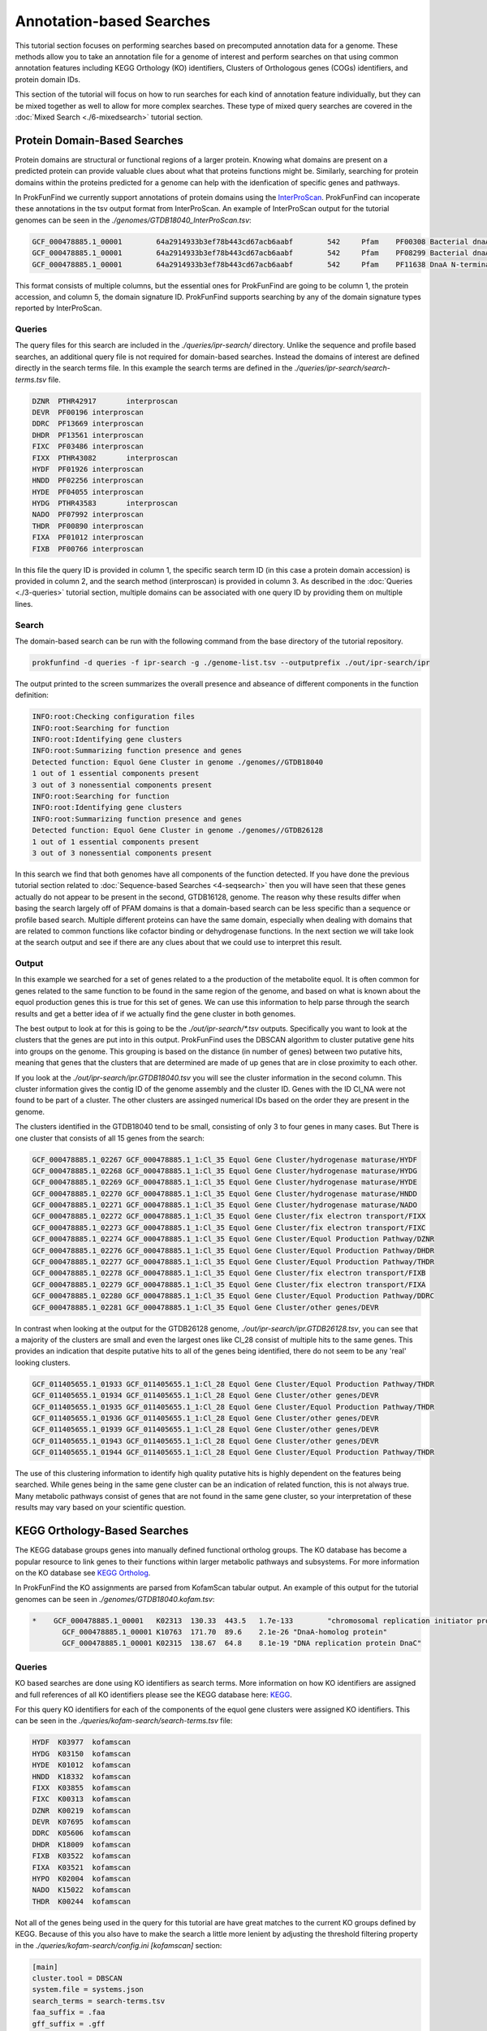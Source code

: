 *****************************
Annotation-based Searches
*****************************

This tutorial section focuses on performing searches based on precomputed
annotation data for a genome. These methods allow you to take an annotation
file for a genome of interest and perform searches on that using common
annotation features including KEGG Orthology (KO) identifiers, Clusters of
Orthologous genes (COGs) identifiers, and protein domain IDs.

This section of the tutorial will focus on how to run searches for
each kind of annotation feature individually, but they can be mixed
together as well to allow for more complex searches. These type of
mixed query searches are covered in the :doc:`Mixed Search <./6-mixedsearch>` tutorial section.

Protein Domain-Based Searches
#############################
Protein domains are structural or functional regions of a larger protein. Knowing
what domains are present on a predicted protein can provide valuable clues about
what that proteins functions might be. Similarly, searching for protein domains
within the proteins predicted for a genome can help with the idenfication of
specific genes and pathways.

In ProkFunFind we currently support annotations of protein domains using the
`InterProScan <https://interproscan-docs.readthedocs.io/en/latest/>`_.
ProkFunFind can incoperate these annotations in the tsv output format from
InterProScan. An example of InterProScan output for the tutorial genomes can
be seen in the `./genomes/GTDB18040_InterProScan.tsv`:

.. code-block::

   GCF_000478885.1_00001	64a2914933b3ef78b443cd67acb6aabf	542	Pfam	PF00308	Bacterial dnaA  protein	196	417	3.8E-65	T	14-10-2020	IPR013317	Chromosomal replication initiator protein DnaA
   GCF_000478885.1_00001	64a2914933b3ef78b443cd67acb6aabf	542	Pfam	PF08299	Bacterial dnaA protein helix-turn-helix	450	516	6.1E-24	T	14-10-2020	IPR013159	Chromosomal replication initiator, DnaA C-terminal	GO:0005524|GO:0006270|GO:0006275|GO:0043565
   GCF_000478885.1_00001	64a2914933b3ef78b443cd67acb6aabf	542	Pfam	PF11638	DnaA N-terminal domain	7	71	5.2E-11	T	14-10-2020	IPR024633	DnaA N-terminal domain


This format consists of multiple columns, but the essential ones
for ProkFunFind are going to be column 1, the protein accession, and column 5,
the domain signature ID. ProkFunFind supports searching by any of the domain
signature types reported by InterProScan.

Queries
*******
The query files for this search are included in the `./queries/ipr-search/`
directory. Unlike the sequence and profile based searches, an additional query
file is not required for domain-based searches. Instead the domains of
interest are defined directly in the search terms file. In this example the
search terms are defined in the `./queries/ipr-search/search-terms.tsv` file.

.. code-block::

  DZNR	PTHR42917	interproscan
  DEVR	PF00196	interproscan
  DDRC	PF13669	interproscan
  DHDR	PF13561	interproscan
  FIXC	PF03486	interproscan
  FIXX	PTHR43082	interproscan
  HYDF	PF01926	interproscan
  HNDD	PF02256	interproscan
  HYDE	PF04055	interproscan
  HYDG	PTHR43583	interproscan
  NADO	PF07992	interproscan
  THDR	PF00890	interproscan
  FIXA	PF01012	interproscan
  FIXB	PF00766	interproscan

In this file the query ID is provided in column 1, the specific search term ID
(in this case a protein domain accession) is provided in column 2, and the
search method (interproscan) is provided in column 3.
As described in the :doc:`Queries <./3-queries>` tutorial section, multiple domains can be associated with one query ID by
providing them on multiple lines.

Search
******
The domain-based search can be run with the following command from the base
directory of the tutorial repository.

.. code-block::

  prokfunfind -d queries -f ipr-search -g ./genome-list.tsv --outputprefix ./out/ipr-search/ipr

The output printed to the screen summarizes the overall presence and abseance of
different components in the function definition:

.. code-block::

  INFO:root:Checking configuration files
  INFO:root:Searching for function
  INFO:root:Identifying gene clusters
  INFO:root:Summarizing function presence and genes
  Detected function: Equol Gene Cluster in genome ./genomes//GTDB18040
  1 out of 1 essential components present
  3 out of 3 nonessential components present
  INFO:root:Searching for function
  INFO:root:Identifying gene clusters
  INFO:root:Summarizing function presence and genes
  Detected function: Equol Gene Cluster in genome ./genomes//GTDB26128
  1 out of 1 essential components present
  3 out of 3 nonessential components present

In this search we find that both genomes have all components of the function
detected. If you have done the previous tutorial section related to
:doc:`Sequence-based Searches <4-seqsearch>` then you will have seen that these
genes actually do not appear to be present in the second, GTDB16128, genome.
The reason why these results differ when basing the search largely off of PFAM
domains is that a domain-based search can be less specific than a sequence or
profile based search. Multiple different proteins can have the same domain,
especially when dealing with domains that are related to common functions like
cofactor binding or dehydrogenase functions. In the next section we will take
look at the search output and see if there are any clues about that we could
use to interpret this result.

Output
******
In this example we searched for a set of genes related to a the production
of the metabolite equol. It is often common for genes related to the same
function to be found in the same region of the genome, and based on what is
known about the equol production genes this is true for this set of genes.
We can use this information to help parse through the search results and
get a better idea of if we actually find the gene cluster in both genomes.

The best output to look at for this is going to be the `./out/ipr-search/*.tsv`
outputs. Specifically you want to look at the clusters that the genes are put
into in this output. ProkFunFind uses the DBSCAN algorithm to cluster putative
gene hits into groups on the genome. This grouping is based on the distance
(in number of genes) between two putative hits, meaning that genes that the
clusters that are determined are made of up genes that are in close proximity
to each other.

If you look at the `./out/ipr-search/ipr.GTDB18040.tsv` you will see the cluster
information in the second column. This cluster information gives the
contig ID of the genome assembly and the cluster ID. Genes with the
ID Cl_NA were not found to be part of a cluster. The other clusters are assinged
numerical IDs based on the order they are present in the genome.

The clusters identified in the GTDB18040 tend to be small, consisting of only
3 to four genes in many cases. But There is one cluster that consists of
all 15 genes from the search:

.. code-block::

  GCF_000478885.1_02267	GCF_000478885.1_1:Cl_35	Equol Gene Cluster/hydrogenase maturase/HYDF
  GCF_000478885.1_02268	GCF_000478885.1_1:Cl_35	Equol Gene Cluster/hydrogenase maturase/HYDG
  GCF_000478885.1_02269	GCF_000478885.1_1:Cl_35	Equol Gene Cluster/hydrogenase maturase/HYDE
  GCF_000478885.1_02270	GCF_000478885.1_1:Cl_35	Equol Gene Cluster/hydrogenase maturase/HNDD
  GCF_000478885.1_02271	GCF_000478885.1_1:Cl_35	Equol Gene Cluster/hydrogenase maturase/NADO
  GCF_000478885.1_02272	GCF_000478885.1_1:Cl_35	Equol Gene Cluster/fix electron transport/FIXX
  GCF_000478885.1_02273	GCF_000478885.1_1:Cl_35	Equol Gene Cluster/fix electron transport/FIXC
  GCF_000478885.1_02274	GCF_000478885.1_1:Cl_35	Equol Gene Cluster/Equol Production Pathway/DZNR
  GCF_000478885.1_02276	GCF_000478885.1_1:Cl_35	Equol Gene Cluster/Equol Production Pathway/DHDR
  GCF_000478885.1_02277	GCF_000478885.1_1:Cl_35	Equol Gene Cluster/Equol Production Pathway/THDR
  GCF_000478885.1_02278	GCF_000478885.1_1:Cl_35	Equol Gene Cluster/fix electron transport/FIXB
  GCF_000478885.1_02279	GCF_000478885.1_1:Cl_35	Equol Gene Cluster/fix electron transport/FIXA
  GCF_000478885.1_02280	GCF_000478885.1_1:Cl_35	Equol Gene Cluster/Equol Production Pathway/DDRC
  GCF_000478885.1_02281	GCF_000478885.1_1:Cl_35	Equol Gene Cluster/other genes/DEVR

In contrast when looking at the output for the GTDB26128 genome,
`./out/ipr-search/ipr.GTDB26128.tsv`, you can see that a majority of the
clusters are small and even the largest ones like Cl_28 consist of multiple hits
to the same genes. This provides an indication that despite putative hits to
all of the genes being identified, there do not seem to be any 'real' looking
clusters.

.. code-block::

  GCF_011405655.1_01933	GCF_011405655.1_1:Cl_28	Equol Gene Cluster/Equol Production Pathway/THDR
  GCF_011405655.1_01934	GCF_011405655.1_1:Cl_28	Equol Gene Cluster/other genes/DEVR
  GCF_011405655.1_01935	GCF_011405655.1_1:Cl_28	Equol Gene Cluster/Equol Production Pathway/THDR
  GCF_011405655.1_01936	GCF_011405655.1_1:Cl_28	Equol Gene Cluster/other genes/DEVR
  GCF_011405655.1_01939	GCF_011405655.1_1:Cl_28	Equol Gene Cluster/other genes/DEVR
  GCF_011405655.1_01943	GCF_011405655.1_1:Cl_28	Equol Gene Cluster/other genes/DEVR
  GCF_011405655.1_01944	GCF_011405655.1_1:Cl_28	Equol Gene Cluster/Equol Production Pathway/THDR


The use of this clustering information to identify high quality putative hits
is highly dependent on the features being searched. While genes being in the
same gene cluster can be an indication of related function, this is not always
true. Many metabolic pathways consist of genes that are not found in the
same gene cluster, so your interpretation of these results may vary based on
your scientific question.


KEGG Orthology-Based Searches
#############################
The KEGG database groups genes into manually defined functional ortholog groups.
The KO database has become a popular resource to link genes to their functions
within larger metabolic pathways and subsystems. For more information on the
KO database see `KEGG Ortholog <https://www.genome.jp/kegg/ko.html>`_.

In ProkFunFind the KO assignments are parsed from KofamScan tabular output. An
example of this output for the tutorial genomes can be seen in `./genomes/GTDB18040.kofam.tsv`:

.. code-block::

   *	GCF_000478885.1_00001	K02313	130.33	443.5	1.7e-133	"chromosomal replication initiator protein"
  	  GCF_000478885.1_00001	K10763	171.70	89.6	2.1e-26	"DnaA-homolog protein"
  	  GCF_000478885.1_00001	K02315	138.67	64.8	8.1e-19	"DNA replication protein DnaC"


Queries
*******
KO based searches are done using KO identifiers as search terms. More information
on how KO identifiers are assigned and full references of all KO identifiers please
see the KEGG database here: `KEGG <https://www.genome.jp/kegg/ko.html>`_.

For this query KO identifiers for each of the components of the equol gene clusters
were assigned KO identifiers. This can be seen in the
`./queries/kofam-search/search-terms.tsv` file:

.. code-block::

  HYDF	K03977	kofamscan
  HYDG	K03150	kofamscan
  HYDE	K01012	kofamscan
  HNDD	K18332	kofamscan
  FIXX	K03855	kofamscan
  FIXC	K00313	kofamscan
  DZNR	K00219	kofamscan
  DEVR	K07695	kofamscan
  DDRC	K05606	kofamscan
  DHDR	K18009	kofamscan
  FIXB	K03522	kofamscan
  FIXA	K03521	kofamscan
  HYPO	K02004	kofamscan
  NADO	K15022	kofamscan
  THDR	K00244	kofamscan

Not all of the genes being used in the query for this tutorial are have great
matches to the current KO groups defined by KEGG. Because of this you also have
to make the search a little more lenient by adjusting the threshold filtering
property in the `./queries/kofam-search/config.ini` `[kofamscan]` section:

.. code-block::

  [main]
  cluster.tool = DBSCAN
  system.file = systems.json
  search_terms = search-terms.tsv
  faa_suffix = .faa
  gff_suffix = .gff
  fna_suffix = .fna

  [DBSCAN]
  cluster.eps = 4
  cluster.min_samples = 2

  [kofamscan]
  annot_suffix = .kofam.tsv
  threshold = 0.5


For the KO assignment in kofamscan, a match score is calculated for each gene
to KO pair. This score is then compared to an predetermined score for
each KO. The threshold parameter allows you to adjust that score requirement.
The score will be multiplied by the value provided in the threshold argument,
requiring either a higher or lower score for a KO assignment. In this case
setting the threhsold parameter to 0.5 would make the score half as strict.
This score threshold and the evalue parameter may need to be adjusted in
different searches to fine tune your search, especially when there are not
great KO matches for your genes of interest.

Search
******

The KO based search can be done from the root directory of the tutorial
repository using the following command.

.. code-block::

  prokfunfind -d queries -f kofam-search -g ./genome-list.tsv --outputprefix ./out/kofam-search/kofam


Based on this search we can detect all four components in the first genome,
but only the three non-essential components in the second genome:

.. code-block::

  INFO:root:Checking configuration files
  INFO:root:Searching for function
  INFO:root:Identifying gene clusters
  INFO:root:Summarizing function presence and genes
  Detected function: Equol Gene Cluster in genome ./genomes//GTDB18040
  1 out of 1 essential components present
  3 out of 3 nonessential components present
  INFO:root:Searching for function
  INFO:root:Identifying gene clusters
  INFO:root:Summarizing function presence and genes
  Failed to detect function: Equol Gene Cluster in genome ./genomes//GTDB26128
  0 out of 1 essential components present
  3 out of 3 nonessential components present

Output
******

The output for this type of search is the same as the other approaches providing
information about the putative gene hits and clusters of genes found during the
search.

COG-Based Searches
##################

ProkFunFind also supports searching by Clusters of Orthologous Genes (COGs). COGs
are widely used ortholog groupings. For ProkFunFind searches we use EGGNog-mapper
as the annotation tool to assign COGs. The pregenerated output for this tutorial
can be seen in the `./genomes/*.emapper.annotations` files:

.. code-block::

   GCF_011405655.1_00003	1384484.AEQU_2159	2.78e-73	220.0	COG2198@1|root,COG2198@2|Bacteria,2HVH2@201174|Actinobacteria,4CWUG@84998|Coriobacteriia	2|Bacteria	T	Hpt domain	-	-	-	-	-	-	-	-	-	-	-	-	Hpt
   GCF_011405655.1_00004	1384484.AEQU_2160	0.0	1390.0	COG2199@1|root,COG3437@1|root,COG2199@2|Bacteria,COG3437@2|Bacteria,2I49F@201174|Actinobacteria,4CUE6@84998|Coriobacteriia	2|Bacteria	T	HD domain	-	-	-	ko:K07814	-	-	-	-	ko00000,ko02022	-	-	-	GGDEF,HD,HD_5,Response_reg
   GCF_011405655.1_00005	1384484.AEQU_2161	9.13e-303	825.0	COG1541@1|root,COG1541@2|Bacteria,2GJC7@201174|Actinobacteria,4CUT2@84998|Coriobacteriia	2|Bacteria	H	AMP-binding enzyme C-terminal domain	paaK-3	-	6.2.1.30	ko:K01912	ko00360,ko01120,ko05111,map00360,map01120,map05111	-	R02539	RC00004,RC00014	ko00000,ko00001,ko01000	-	-	-	AMP-binding,AMP-binding_C_2

The orthology assignments in this output can be seen in the fifth column of the output.
This column gives ortholog assignments at different taxonomic levels in this output
and any of these IDs can be used to search through ProkFunFind.

Query
*****
Similar to the KO-based search, the COG based searches define the queries based on the ortholog IDs, in
this case COG IDs. The search term input can be found in the `./queries/emap-search/search-terms.tsv` file:

.. code-block::

  HYDF	COG1160	emapper
  HYDG	2IKFZ	emapper
  HYDE	2HSHP	emapper
  HNDD	COG3383	emapper
  FIXX	COG2440	emapper
  FIXC	COG0644	emapper
  DZNR	COG1902	emapper
  DEVR	COG2197	emapper
  DDRC	COG0346	emapper
  DHDR	COG1028	emapper
  FIXB	COG2025	emapper
  FIXA	COG2086	emapper
  HYPO	29K0U	emapper
  NADO	COG1894	emapper
  THDR	COG1053	emapper

Similarly to the KO-based search, many of the queries in this example search do not have great COG
matches, so a mix of COGs and ortholog groups at higher levels are used in this search.

Additionally, because ortholog groups can have varying levels of specificity and our search terms are
not perfect matches to each COG group this search will be performed using an additional search term
specific filtering file. This kind of input file can be used to add individual filtering parameters
to the search, for example setting different evalue thresholds for different COGs.

The filtering file can be found in the `./queries/emap-search/filter.tsv` file:

.. code-block::

  COG1160	evalue	<=	1e-100
  2IKFZ	evalue	<=	1e-100
  2HSHP	evalue	<=	1e-200
  COG3383	evalue	<=	1e-100
  COG2440	evalue	<=	1e-70
  COG0644	evalue	<=	1e-100
  COG1902	evalue	<=	1e-100
  COG2197	evalue	<=	1e-80
  COG0346	evalue	<=	1e-100
  COG1028	evalue	<=	1e-200
  COG2025	evalue	<=	1e-150
  COG2086	evalue	<=	1e-150
  29K0U	evalue	<=	1e-100
  COG1894	evalue	<=	1e-250
  COG1053	evalue	<=	1e-100

Search
******
The search can be performed using the following command:

.. code-block::

  prokfunfind -d queries -f emap-search -g ./genome-list.tsv --outputprefix ./out/emap-search/emap

Based on this search it can be seen that the components of the function were detected
in both genomes:

.. code-block::

  INFO:root:Checking configuration files
  INFO:root:Searching for function
  INFO:root:Identifying gene clusters
  INFO:root:Summarizing function presence and genes
  Detected function: Equol Gene Cluster in genome ./genomes//GTDB18040
  1 out of 1 essential components present
  3 out of 3 nonessential components present
  INFO:root:Searching for function
  INFO:root:Identifying gene clusters
  INFO:root:Summarizing function presence and genes
  Detected function: Equol Gene Cluster in genome ./genomes//GTDB26128
  1 out of 1 essential components present
  3 out of 3 nonessential components present

What happens is similar to the issue seen in the domain-based
search, where we have non-specific hits to additional genes in the second genome.
You can check the tsv or GFF output in the `./out/emap-search/` directory to
confirm this by looking for larger clusters of putative hits on both genomes.
This does highlight one of the benefits of using the ProkFunFind search tool to
perform mixed searches using combinations of different approaches. A walkthrough
on how to set up and run those searches can be found in the :doc:`6-mixedsearch`
tutorial section.
